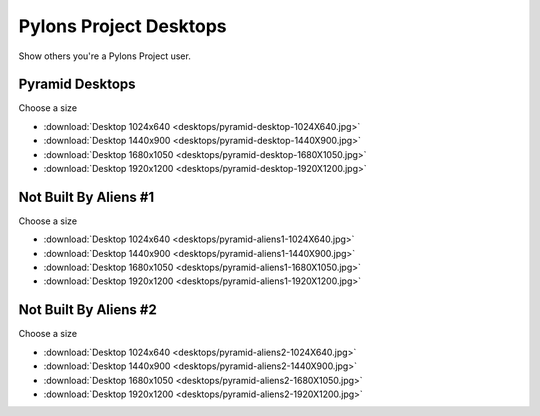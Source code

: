.. _pylons_project_desktops:

Pylons Project Desktops
=============================

Show others you're a Pylons Project user.

Pyramid Desktops
----------------

.. image:: desktops/pyramid-desktop-320x200.jpg

Choose a size

* :download:`Desktop 1024x640 <desktops/pyramid-desktop-1024X640.jpg>`
* :download:`Desktop 1440x900 <desktops/pyramid-desktop-1440X900.jpg>`
* :download:`Desktop 1680x1050 <desktops/pyramid-desktop-1680X1050.jpg>`
* :download:`Desktop 1920x1200 <desktops/pyramid-desktop-1920X1200.jpg>`

Not Built By Aliens #1
----------------------

.. image:: desktops/pyramid-aliens1-320x200.jpg

Choose a size

* :download:`Desktop 1024x640 <desktops/pyramid-aliens1-1024X640.jpg>`
* :download:`Desktop 1440x900 <desktops/pyramid-aliens1-1440X900.jpg>`
* :download:`Desktop 1680x1050 <desktops/pyramid-aliens1-1680X1050.jpg>`
* :download:`Desktop 1920x1200 <desktops/pyramid-aliens1-1920X1200.jpg>`

Not Built By Aliens #2
----------------------

.. image:: desktops/pyramid-aliens2-320x200.jpg

Choose a size

* :download:`Desktop 1024x640 <desktops/pyramid-aliens2-1024X640.jpg>`
* :download:`Desktop 1440x900 <desktops/pyramid-aliens2-1440X900.jpg>`
* :download:`Desktop 1680x1050 <desktops/pyramid-aliens2-1680X1050.jpg>`
* :download:`Desktop 1920x1200 <desktops/pyramid-aliens2-1920X1200.jpg>`